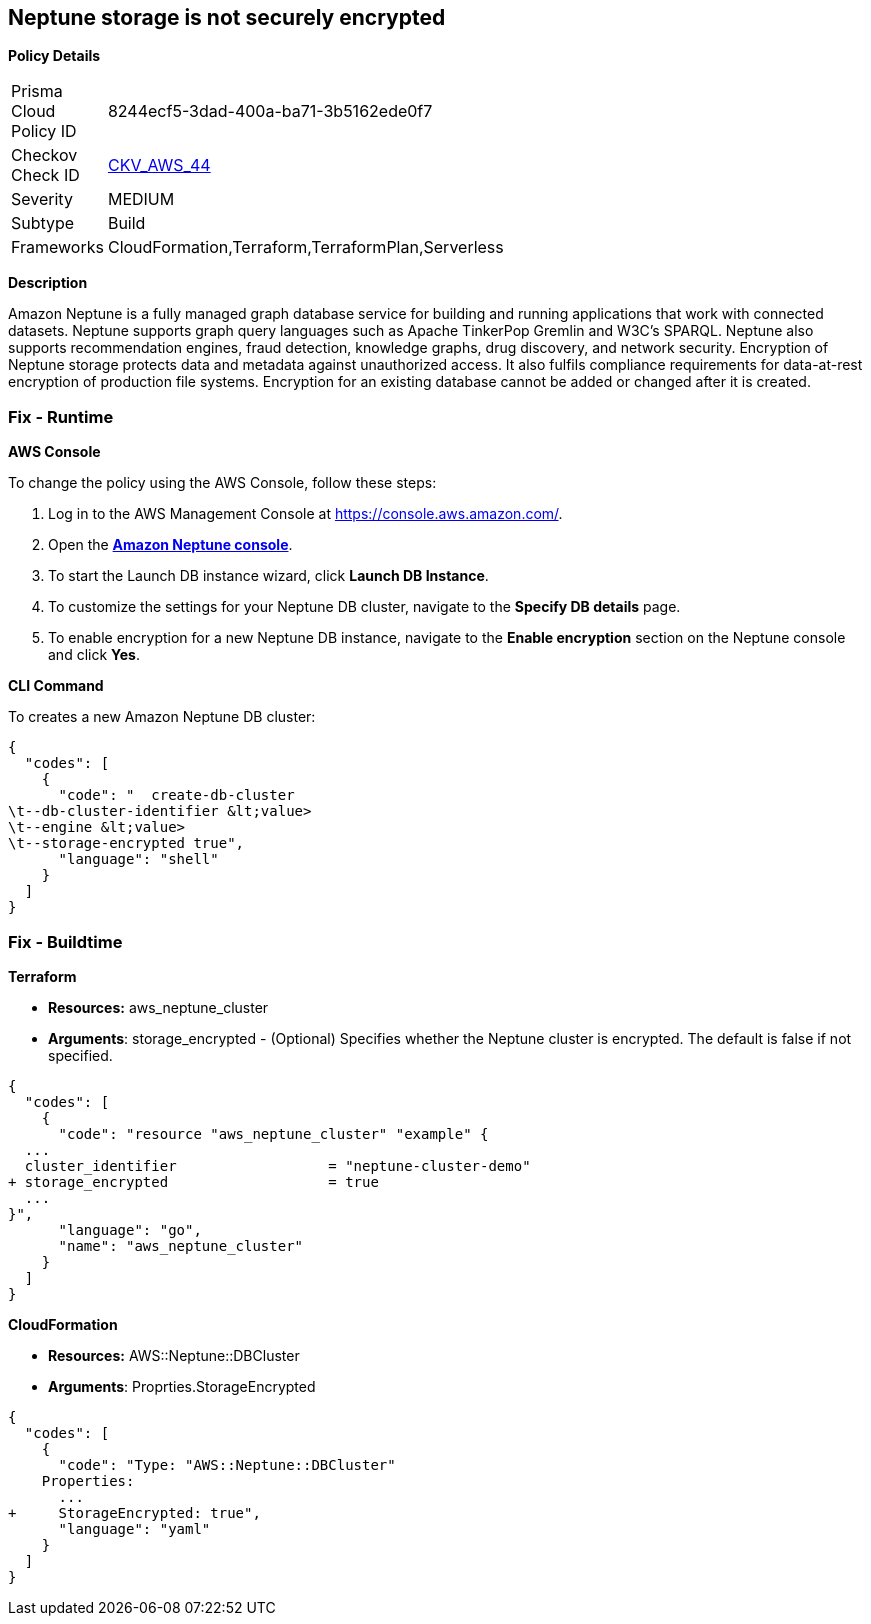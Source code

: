 == Neptune storage is not securely encrypted


*Policy Details* 

[width=45%]
[cols="1,1"]
|=== 
|Prisma Cloud Policy ID 
| 8244ecf5-3dad-400a-ba71-3b5162ede0f7

|Checkov Check ID 
| https://github.com/bridgecrewio/checkov/tree/master/checkov/cloudformation/checks/resource/aws/NeptuneClusterStorageEncrypted.py[CKV_AWS_44]

|Severity
|MEDIUM

|Subtype
|Build

|Frameworks
|CloudFormation,Terraform,TerraformPlan,Serverless

|=== 



*Description* 


Amazon Neptune is a fully managed graph database service for building and running applications that work with connected datasets.
Neptune supports graph query languages such as Apache TinkerPop Gremlin and W3C's SPARQL.
Neptune also supports recommendation engines, fraud detection, knowledge graphs, drug discovery, and network security.
Encryption of Neptune storage protects data and metadata against unauthorized access.
It also fulfils compliance requirements for data-at-rest encryption of production file systems.
Encryption for an existing database cannot be added or changed after it is created.

=== Fix - Runtime


*AWS Console* 


To change the policy using the AWS Console, follow these steps:

. Log in to the AWS Management Console at https://console.aws.amazon.com/.

. Open the *https://console.aws.amazon.com/neptune/[Amazon Neptune console]*.

. To start the Launch DB instance wizard, click *Launch DB Instance*.

. To customize the settings for your Neptune DB cluster, navigate to the *Specify DB details* page.

. To enable encryption for a new Neptune DB instance, navigate to the *Enable encryption* section on the Neptune console and click *Yes*.


*CLI Command* 


To creates a new Amazon Neptune DB cluster:


[source,shell]
----
{
  "codes": [
    {
      "code": "  create-db-cluster
\t--db-cluster-identifier &lt;value>
\t--engine &lt;value>
\t--storage-encrypted true",
      "language": "shell"
    }
  ]
}
----

=== Fix - Buildtime


*Terraform* 


* *Resources:* aws_neptune_cluster
* *Arguments*: storage_encrypted - (Optional) Specifies whether the Neptune cluster is encrypted.
The default is false if not specified.


[source,go]
----
{
  "codes": [
    {
      "code": "resource "aws_neptune_cluster" "example" {
  ...
  cluster_identifier                  = "neptune-cluster-demo"
+ storage_encrypted                   = true
  ...
}",
      "language": "go",
      "name": "aws_neptune_cluster"
    }
  ]
}
----


*CloudFormation* 


* *Resources:* AWS::Neptune::DBCluster
* *Arguments*: Proprties.StorageEncrypted


[source,yaml]
----
{
  "codes": [
    {
      "code": "Type: "AWS::Neptune::DBCluster"
    Properties:
      ...
+     StorageEncrypted: true",
      "language": "yaml"
    }
  ]
}
----
